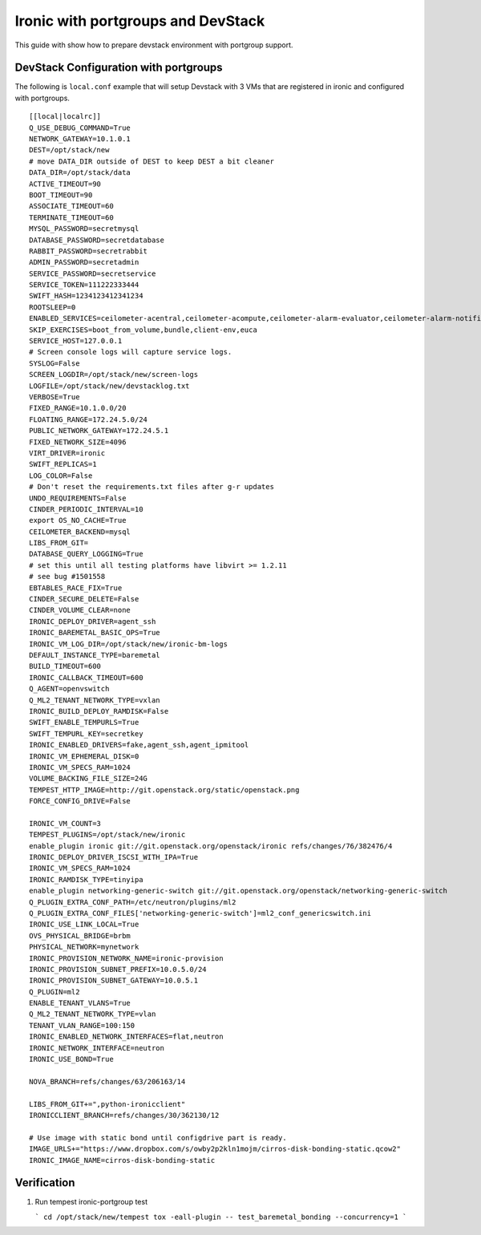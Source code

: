 ===================================
Ironic with portgroups and DevStack
===================================

This guide with show how to prepare devstack environment with portgroup support.


DevStack Configuration with portgroups
--------------------------------------
The following is ``local.conf`` example that will setup Devstack with 3 VMs that
are registered in ironic and configured with portgroups.

::

    [[local|localrc]]
    Q_USE_DEBUG_COMMAND=True
    NETWORK_GATEWAY=10.1.0.1
    DEST=/opt/stack/new
    # move DATA_DIR outside of DEST to keep DEST a bit cleaner
    DATA_DIR=/opt/stack/data
    ACTIVE_TIMEOUT=90
    BOOT_TIMEOUT=90
    ASSOCIATE_TIMEOUT=60
    TERMINATE_TIMEOUT=60
    MYSQL_PASSWORD=secretmysql
    DATABASE_PASSWORD=secretdatabase
    RABBIT_PASSWORD=secretrabbit
    ADMIN_PASSWORD=secretadmin
    SERVICE_PASSWORD=secretservice
    SERVICE_TOKEN=111222333444
    SWIFT_HASH=1234123412341234
    ROOTSLEEP=0
    ENABLED_SERVICES=ceilometer-acentral,ceilometer-acompute,ceilometer-alarm-evaluator,ceilometer-alarm-notifier,ceilometer-anotification,ceilometer-api,ceilometer-collector,dstat,g-api,g-reg,horizon,ir-api,ir-cond,key,mysql,n-api,n-cond,n-cpu,n-crt,n-obj,n-sch,q-agt,q-dhcp,q-l3,q-meta,q-metering,q-svc,quantum,rabbit,s-account,s-container,s-object,s-proxy,tempest
    SKIP_EXERCISES=boot_from_volume,bundle,client-env,euca
    SERVICE_HOST=127.0.0.1
    # Screen console logs will capture service logs.
    SYSLOG=False
    SCREEN_LOGDIR=/opt/stack/new/screen-logs
    LOGFILE=/opt/stack/new/devstacklog.txt
    VERBOSE=True
    FIXED_RANGE=10.1.0.0/20
    FLOATING_RANGE=172.24.5.0/24
    PUBLIC_NETWORK_GATEWAY=172.24.5.1
    FIXED_NETWORK_SIZE=4096
    VIRT_DRIVER=ironic
    SWIFT_REPLICAS=1
    LOG_COLOR=False
    # Don't reset the requirements.txt files after g-r updates
    UNDO_REQUIREMENTS=False
    CINDER_PERIODIC_INTERVAL=10
    export OS_NO_CACHE=True
    CEILOMETER_BACKEND=mysql
    LIBS_FROM_GIT=
    DATABASE_QUERY_LOGGING=True
    # set this until all testing platforms have libvirt >= 1.2.11
    # see bug #1501558
    EBTABLES_RACE_FIX=True
    CINDER_SECURE_DELETE=False
    CINDER_VOLUME_CLEAR=none
    IRONIC_DEPLOY_DRIVER=agent_ssh
    IRONIC_BAREMETAL_BASIC_OPS=True
    IRONIC_VM_LOG_DIR=/opt/stack/new/ironic-bm-logs
    DEFAULT_INSTANCE_TYPE=baremetal
    BUILD_TIMEOUT=600
    IRONIC_CALLBACK_TIMEOUT=600
    Q_AGENT=openvswitch
    Q_ML2_TENANT_NETWORK_TYPE=vxlan
    IRONIC_BUILD_DEPLOY_RAMDISK=False
    SWIFT_ENABLE_TEMPURLS=True
    SWIFT_TEMPURL_KEY=secretkey
    IRONIC_ENABLED_DRIVERS=fake,agent_ssh,agent_ipmitool
    IRONIC_VM_EPHEMERAL_DISK=0
    IRONIC_VM_SPECS_RAM=1024
    VOLUME_BACKING_FILE_SIZE=24G
    TEMPEST_HTTP_IMAGE=http://git.openstack.org/static/openstack.png
    FORCE_CONFIG_DRIVE=False

    IRONIC_VM_COUNT=3
    TEMPEST_PLUGINS=/opt/stack/new/ironic
    enable_plugin ironic git://git.openstack.org/openstack/ironic refs/changes/76/382476/4
    IRONIC_DEPLOY_DRIVER_ISCSI_WITH_IPA=True
    IRONIC_VM_SPECS_RAM=1024
    IRONIC_RAMDISK_TYPE=tinyipa
    enable_plugin networking-generic-switch git://git.openstack.org/openstack/networking-generic-switch
    Q_PLUGIN_EXTRA_CONF_PATH=/etc/neutron/plugins/ml2
    Q_PLUGIN_EXTRA_CONF_FILES['networking-generic-switch']=ml2_conf_genericswitch.ini
    IRONIC_USE_LINK_LOCAL=True
    OVS_PHYSICAL_BRIDGE=brbm
    PHYSICAL_NETWORK=mynetwork
    IRONIC_PROVISION_NETWORK_NAME=ironic-provision
    IRONIC_PROVISION_SUBNET_PREFIX=10.0.5.0/24
    IRONIC_PROVISION_SUBNET_GATEWAY=10.0.5.1
    Q_PLUGIN=ml2
    ENABLE_TENANT_VLANS=True
    Q_ML2_TENANT_NETWORK_TYPE=vlan
    TENANT_VLAN_RANGE=100:150
    IRONIC_ENABLED_NETWORK_INTERFACES=flat,neutron
    IRONIC_NETWORK_INTERFACE=neutron
    IRONIC_USE_BOND=True

    NOVA_BRANCH=refs/changes/63/206163/14

    LIBS_FROM_GIT+=",python-ironicclient"
    IRONICCLIENT_BRANCH=refs/changes/30/362130/12

    # Use image with static bond until configdrive part is ready.
    IMAGE_URLS+="https://www.dropbox.com/s/owby2p2kln1mojm/cirros-disk-bonding-static.qcow2"
    IRONIC_IMAGE_NAME=cirros-disk-bonding-static

Verification
------------

1. Run tempest ironic-portgroup test

   ```
   cd /opt/stack/new/tempest
   tox -eall-plugin -- test_baremetal_bonding --concurrency=1
   ```
